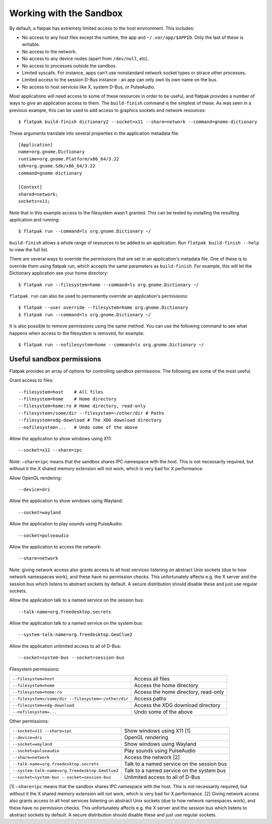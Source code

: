 Working with the Sandbox
========================

By default, a flatpak has extremely limited access to the host environment. This includes:

* No access to any host files except the runtime, the app and ``~/.var/app/$APPID``. Only the last of these is writable.
* No access to the network.
* No access to any device nodes (apart from ``/dev/null``, etc).
* No access to processes outside the sandbox.
* Limited syscalls.  For instance, apps can't use nonstandard network socket types or ptrace other processes.
* Limited access to the session D-Bus instance - an app can only own its own name on the bus.
* No access to host services like X, system D-Bus, or PulseAudio.

Most applications will need access to some of these resources in order to be useful, and flatpak provides a number of ways to give an application access to them. The ``build-finish`` command is the simplest of these. As was seen in a previous example, this can be used to add access to graphics sockets and network resources::

  $ flatpak build-finish dictionary2 --socket=x11 --share=network --command=gnome-dictionary

These arguments translate into several properties in the application metadata file::

  [Application]
  name=org.gnome.Dictionary
  runtime=org.gnome.Platform/x86_64/3.22
  sdk=org.gnome.Sdk/x86_64/3.22
  command=gnome-dictionary

  [Context]
  shared=network;
  sockets=x11;

Note that in this example access to the filesystem wasn't granted. This can be tested by installing the resulting application and running::

  $ flatpak run --command=ls org.gnome.Dictionary ~/
  
``build-finish`` allows a whole range of resources to be added to an application. Run ``flatpak build-finish --help`` to view the full list.

There are several ways to override the permissions that are set in an application's metadata file. One of these is to override them using flatpak run, which accepts the same parameters as ``build-finish``. For example, this will let the Dictionary application see your home directory::

  $ flatpak run --filesystem=home --command=ls org.gnome.Dictionary ~/
  
``flatpak run`` can also be used to permanently override an application's permissions::

  $ flatpak --user override --filesystem=home org.gnome.Dictionary
  $ flatpak run --command=ls org.gnome.Dictionary ~/
  
It is also possible to remove permissions using the same method. You can use the following command to see what happens when access to the filesystem is removed, for example::

  $ flatpak run --nofilesystem=home --command=ls org.gnome.Dictionary ~/

Useful sandbox permissions
--------------------------

Flatpak provides an array of options for controlling sandbox permissions. The following are some of the most useful.

Grant access to files::

  --filesystem=host    # All files
  --filesystem=home    # Home directory
  --filesystem=home:ro # Home directory, read-only
  --filesystem=/some/dir --filesystem=~/other/dir # Paths
  --filesystem=xdg-download # The XDG download directory
  --nofilesystem=...   # Undo some of the above

Allow the application to show windows using X11::

  --socket=x11 --share=ipc

Note: ``–share=ipc`` means that the sandbox shares IPC namespace with the host. This is not necessarily required, but without it the X shared memory extension will not work, which is very bad for X performance.

Allow OpenGL rendering::

  --device=dri

Allow the application to show windows using Wayland::

  --socket=wayland

Allow the application to play sounds using PulseAudio::

  --socket=pulseaudio

Allow the application to access the network::

  --share=network

Note: giving network access also grants access to all host services listening on abstract Unix sockets (due to how network namespaces work), and these have no permission checks. This unfortunately affects e.g. the X server and the session bus which listens to abstract sockets by default. A secure distribution should disable these and just use regular sockets.

Allow the application talk to a named service on the session bus::

  --talk-name=org.freedesktop.secrets

Allow the application talk to a named service on the system bus::

  --system-talk-name=org.freedesktop.GeoClue2

Allow the application unlimited access to all of D-Bus::

  --socket=system-bus --socket=session-bus

Filesystem permissions:

===================================================  ====================================
``--filesystem=host``                                Access all files
``--filesystem=home``                                Access the home directory
``--filesystem=home:ro``                             Access the home directory, read-only
``--filesystem=/some/dir --filesystem=~/other/dir``  Access paths
``--filesystem=xdg-download``                        Access the XDG download directory
``--nofilesystem=...``                               Undo some of the above
===================================================  ====================================

Other permissions:

===============================================  ===========================================
``--socket=x11 --share=ipc``                     Show windows using X11 [1]
``--device=dri``                                 OpenGL rendering
``--socket=wayland``                             Show windows using Wayland
``--socket=pulseaudio``                          Play sounds using PulseAudio
``--share=network``                              Access the network [2]
``--talk-name=org.freedesktop.secrets``          Talk to a named service on the session bus
``--system-talk-name=org.freedesktop.GeoClue2``  Talk to a named service on the system bus
``--socket=system-bus --socket=session-bus``     Unlimited access to all of D-Bus
===============================================  ===========================================

[1] ``–share=ipc`` means that the sandbox shares IPC namespace with the host. This is not necessarily required, but without it the X shared memory extension will not work, which is very bad for X performance.
[2] Giving network access also grants access to all host services listening on abstract Unix sockets (due to how network namespaces work), and these have no permission checks. This unfortunately affects e.g. the X server and the session bus which listens to abstract sockets by default. A secure distribution should disable these and just use regular sockets.

